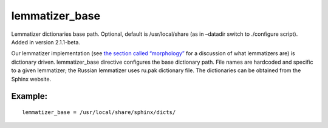 lemmatizer\_base
~~~~~~~~~~~~~~~~

Lemmatizer dictionaries base path. Optional, default is /usr/local/share
(as in –datadir switch to ./configure script). Added in version
2.1.1-beta.

Our lemmatizer implementation (see `the section called
“morphology” <../../index_configuration_options/morphology.rst>`__ for a
discussion of what lemmatizers are) is dictionary driven.
lemmatizer\_base directive configures the base dictionary path. File
names are hardcoded and specific to a given lemmatizer; the Russian
lemmatizer uses ru.pak dictionary file. The dictionaries can be obtained
from the Sphinx website.

Example:
^^^^^^^^

::


    lemmatizer_base = /usr/local/share/sphinx/dicts/

